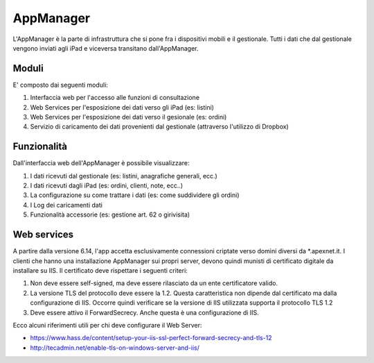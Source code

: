 AppManager
===========

L'AppManager è la parte di infrastruttura che si pone fra i dispositivi mobili e il gestionale. 
Tutti i dati che dal gestionale vengono inviati agli iPad e viceversa transitano dall'AppManager.

Moduli
~~~~~~

E' composto dai seguenti moduli:

1. Interfaccia web per l'accesso alle funzioni di consultazione
2. Web Services per l'esposizione dei dati verso gli iPad (es: listini)
3. Web Services per l'esposizione dei dati verso il gesionale (es: ordini)
4. Servizio di caricamento dei dati provenienti dal gestionale (attraverso l'utilizzo di Dropbox)

Funzionalità
~~~~~~~~~~~~

Dall'interfaccia web dell'AppManager è possibile visualizzare:

1. I dati ricevuti dal gestionale (es: listini, anagrafiche generali, ecc.)
2. I dati ricevuti dagli iPad (es: ordini, clienti, note, ecc..)
3. La configurazione su come trattare i dati (es: come suddividere gli ordini)
4. I Log dei caricamenti dati
5. Funzionalità accessorie (es: gestione art. 62 o girivisita)

Web services
~~~~~~~~~~~~
A partire dalla versione 6.14, l'app accetta esclusivamente connessioni criptate verso domìni diversi da *.apexnet.it.
I clienti che hanno una installazione AppManager sui propri server, devono quindi munisti di certificato digitale da installare su IIS.
Il certificato deve rispettare i seguenti criteri:

1. Non deve essere self-signed, ma deve essere rilasciato da un ente certificatore valido.
2. La versione TLS del protocollo deve essere la 1.2. Questa caratteristica non dipende dal certificato ma dalla configurazione di IIS. Occorre quindi verificare se la versione di IIS utilizzata supporta il protocollo TLS 1.2
3. Deve essere attivo il ForwardSecrecy. Anche questa è una configurazione di IIS.

Ecco alcuni riferimenti utili per chi deve configurare il Web Server:

* https://www.hass.de/content/setup-your-iis-ssl-perfect-forward-secrecy-and-tls-12
* http://tecadmin.net/enable-tls-on-windows-server-and-iis/
